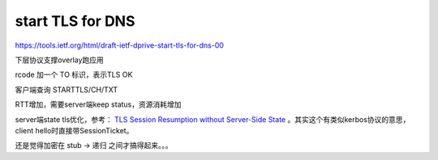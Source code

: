 start TLS for DNS
####################

https://tools.ietf.org/html/draft-ietf-dprive-start-tls-for-dns-00

下层协议支撑overlay跑应用

rcode 加一个 TO 标识，表示TLS OK

客户端查询 STARTTLS/CH/TXT

RTT增加，需要server端keep status，资源消耗增加


server端state tls优化，参考：
`TLS Session Resumption without Server-Side State <https://tools.ietf.org/html/rfc5077>`_
。其实这个有类似kerbos协议的意思，client hello时直接带SessionTicket。

还是觉得加密在 stub -> 递归 之间才搞得起来。。。
